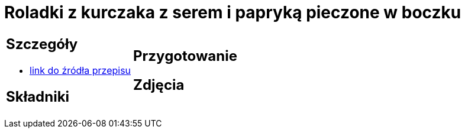 = Roladki z kurczaka z serem i papryką pieczone w boczku

[cols=".<a,.<a"]
[frame=none]
[grid=none]
|===
|
== Szczegóły
* https://foodmag.pl/przepis/roladki-z-kurczaka-z-papryka-i-mozzarella[link do źródła przepisu]

== Składniki

|
== Przygotowanie

== Zdjęcia
|===
